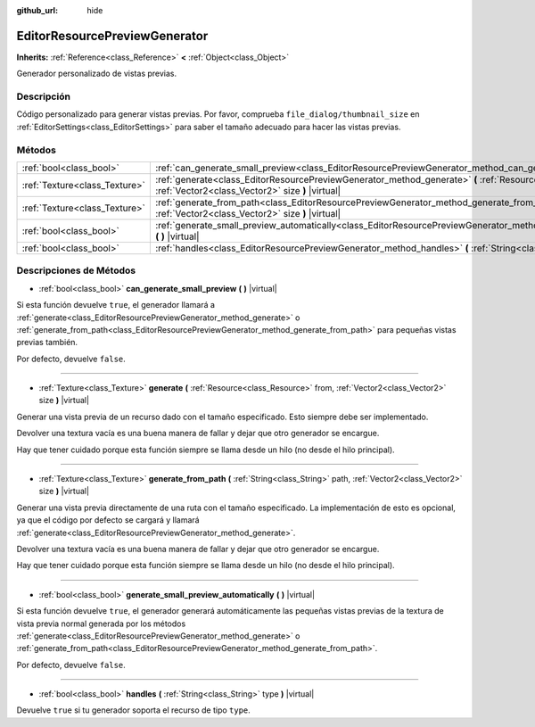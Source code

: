 :github_url: hide

.. Generated automatically by doc/tools/make_rst.py in Godot's source tree.
.. DO NOT EDIT THIS FILE, but the EditorResourcePreviewGenerator.xml source instead.
.. The source is found in doc/classes or modules/<name>/doc_classes.

.. _class_EditorResourcePreviewGenerator:

EditorResourcePreviewGenerator
==============================

**Inherits:** :ref:`Reference<class_Reference>` **<** :ref:`Object<class_Object>`

Generador personalizado de vistas previas.

Descripción
----------------------

Código personalizado para generar vistas previas. Por favor, comprueba ``file_dialog/thumbnail_size`` en :ref:`EditorSettings<class_EditorSettings>` para saber el tamaño adecuado para hacer las vistas previas.

Métodos
--------------

+-------------------------------+--------------------------------------------------------------------------------------------------------------------------------------------------------------------------------------+
| :ref:`bool<class_bool>`       | :ref:`can_generate_small_preview<class_EditorResourcePreviewGenerator_method_can_generate_small_preview>` **(** **)** |virtual|                                                      |
+-------------------------------+--------------------------------------------------------------------------------------------------------------------------------------------------------------------------------------+
| :ref:`Texture<class_Texture>` | :ref:`generate<class_EditorResourcePreviewGenerator_method_generate>` **(** :ref:`Resource<class_Resource>` from, :ref:`Vector2<class_Vector2>` size **)** |virtual|                 |
+-------------------------------+--------------------------------------------------------------------------------------------------------------------------------------------------------------------------------------+
| :ref:`Texture<class_Texture>` | :ref:`generate_from_path<class_EditorResourcePreviewGenerator_method_generate_from_path>` **(** :ref:`String<class_String>` path, :ref:`Vector2<class_Vector2>` size **)** |virtual| |
+-------------------------------+--------------------------------------------------------------------------------------------------------------------------------------------------------------------------------------+
| :ref:`bool<class_bool>`       | :ref:`generate_small_preview_automatically<class_EditorResourcePreviewGenerator_method_generate_small_preview_automatically>` **(** **)** |virtual|                                  |
+-------------------------------+--------------------------------------------------------------------------------------------------------------------------------------------------------------------------------------+
| :ref:`bool<class_bool>`       | :ref:`handles<class_EditorResourcePreviewGenerator_method_handles>` **(** :ref:`String<class_String>` type **)** |virtual|                                                           |
+-------------------------------+--------------------------------------------------------------------------------------------------------------------------------------------------------------------------------------+

Descripciones de Métodos
------------------------------------------------

.. _class_EditorResourcePreviewGenerator_method_can_generate_small_preview:

- :ref:`bool<class_bool>` **can_generate_small_preview** **(** **)** |virtual|

Si esta función devuelve ``true``, el generador llamará a :ref:`generate<class_EditorResourcePreviewGenerator_method_generate>` o :ref:`generate_from_path<class_EditorResourcePreviewGenerator_method_generate_from_path>` para pequeñas vistas previas también.

Por defecto, devuelve ``false``.

----

.. _class_EditorResourcePreviewGenerator_method_generate:

- :ref:`Texture<class_Texture>` **generate** **(** :ref:`Resource<class_Resource>` from, :ref:`Vector2<class_Vector2>` size **)** |virtual|

Generar una vista previa de un recurso dado con el tamaño especificado. Esto siempre debe ser implementado.

Devolver una textura vacía es una buena manera de fallar y dejar que otro generador se encargue.

Hay que tener cuidado porque esta función siempre se llama desde un hilo (no desde el hilo principal).

----

.. _class_EditorResourcePreviewGenerator_method_generate_from_path:

- :ref:`Texture<class_Texture>` **generate_from_path** **(** :ref:`String<class_String>` path, :ref:`Vector2<class_Vector2>` size **)** |virtual|

Generar una vista previa directamente de una ruta con el tamaño especificado. La implementación de esto es opcional, ya que el código por defecto se cargará y llamará :ref:`generate<class_EditorResourcePreviewGenerator_method_generate>`.

Devolver una textura vacía es una buena manera de fallar y dejar que otro generador se encargue.

Hay que tener cuidado porque esta función siempre se llama desde un hilo (no desde el hilo principal).

----

.. _class_EditorResourcePreviewGenerator_method_generate_small_preview_automatically:

- :ref:`bool<class_bool>` **generate_small_preview_automatically** **(** **)** |virtual|

Si esta función devuelve ``true``, el generador generará automáticamente las pequeñas vistas previas de la textura de vista previa normal generada por los métodos :ref:`generate<class_EditorResourcePreviewGenerator_method_generate>` o :ref:`generate_from_path<class_EditorResourcePreviewGenerator_method_generate_from_path>`.

Por defecto, devuelve ``false``.

----

.. _class_EditorResourcePreviewGenerator_method_handles:

- :ref:`bool<class_bool>` **handles** **(** :ref:`String<class_String>` type **)** |virtual|

Devuelve ``true`` si tu generador soporta el recurso de tipo ``type``.

.. |virtual| replace:: :abbr:`virtual (This method should typically be overridden by the user to have any effect.)`
.. |const| replace:: :abbr:`const (This method has no side effects. It doesn't modify any of the instance's member variables.)`
.. |vararg| replace:: :abbr:`vararg (This method accepts any number of arguments after the ones described here.)`
